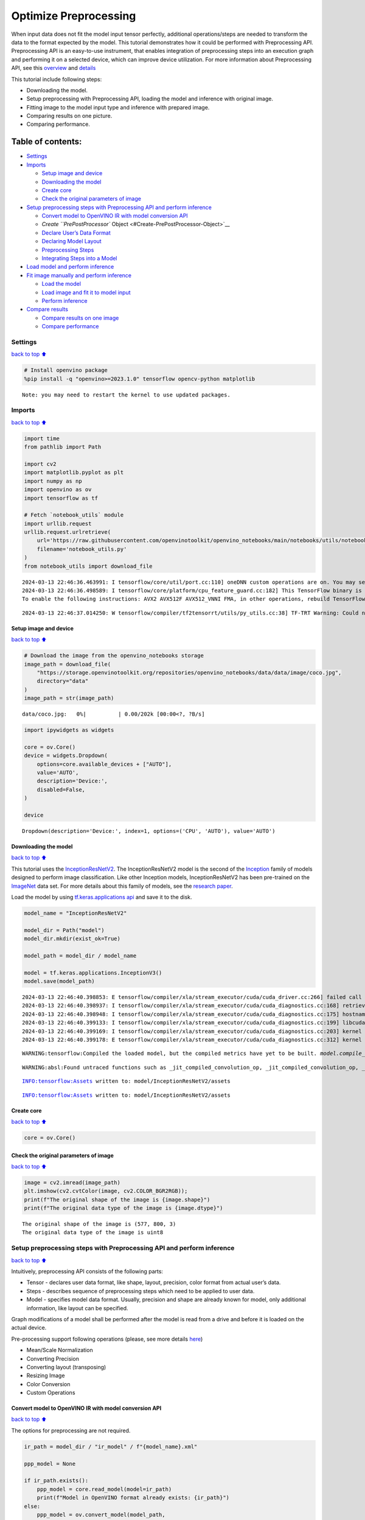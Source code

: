 Optimize Preprocessing
======================

When input data does not fit the model input tensor perfectly,
additional operations/steps are needed to transform the data to the
format expected by the model. This tutorial demonstrates how it could be
performed with Preprocessing API. Preprocessing API is an easy-to-use
instrument, that enables integration of preprocessing steps into an
execution graph and performing it on a selected device, which can
improve device utilization. For more information about Preprocessing
API, see this
`overview <https://docs.openvino.ai/2024/openvino-workflow/running-inference/optimize-inference/optimize-preprocessing.html#>`__
and
`details <https://docs.openvino.ai/2024/openvino-workflow/running-inference/optimize-inference/optimize-preprocessing/preprocessing-api-details.html>`__

This tutorial include following steps:

-  Downloading the model.
-  Setup preprocessing with Preprocessing API, loading the model and
   inference with original image.
-  Fitting image to the model input type and inference with prepared
   image.
-  Comparing results on one picture.
-  Comparing performance.

Table of contents:
^^^^^^^^^^^^^^^^^^

-  `Settings <#Settings>`__
-  `Imports <#Imports>`__

   -  `Setup image and device <#Setup-image-and-device>`__
   -  `Downloading the model <#Downloading-the-model>`__
   -  `Create core <#Create-core>`__
   -  `Check the original parameters of
      image <#Check-the-original-parameters-of-image>`__

-  `Setup preprocessing steps with Preprocessing API and perform
   inference <#Setup-preprocessing-steps-with-Preprocessing-API-and-perform-inference>`__

   -  `Convert model to OpenVINO IR with model conversion
      API <#Convert-model-to-OpenVINO-IR-with-model-conversion-API>`__
   -  `Create ``PrePostProcessor``
      Object <#Create-PrePostProcessor-Object>`__
   -  `Declare User’s Data Format <#Declare-User’s-Data-Format>`__
   -  `Declaring Model Layout <#Declaring-Model-Layout>`__
   -  `Preprocessing Steps <#Preprocessing-Steps>`__
   -  `Integrating Steps into a
      Model <#Integrating-Steps-into-a-Model>`__

-  `Load model and perform
   inference <#Load-model-and-perform-inference>`__
-  `Fit image manually and perform
   inference <#Fit-image-manually-and-perform-inference>`__

   -  `Load the model <#Load-the-model>`__
   -  `Load image and fit it to model
      input <#Load-image-and-fit-it-to-model-input>`__
   -  `Perform inference <#Perform-inference>`__

-  `Compare results <#Compare-results>`__

   -  `Compare results on one image <#Compare-results-on-one-image>`__
   -  `Compare performance <#Compare-performance>`__

Settings
--------

`back to top ⬆️ <#Table-of-contents:>`__

.. code:: ipython3

    # Install openvino package
    %pip install -q "openvino>=2023.1.0" tensorflow opencv-python matplotlib


.. parsed-literal::

    Note: you may need to restart the kernel to use updated packages.


Imports
-------

`back to top ⬆️ <#Table-of-contents:>`__

.. code:: ipython3

    import time
    from pathlib import Path
    
    import cv2
    import matplotlib.pyplot as plt
    import numpy as np
    import openvino as ov
    import tensorflow as tf
    
    # Fetch `notebook_utils` module
    import urllib.request
    urllib.request.urlretrieve(
        url='https://raw.githubusercontent.com/openvinotoolkit/openvino_notebooks/main/notebooks/utils/notebook_utils.py',
        filename='notebook_utils.py'
    )
    from notebook_utils import download_file


.. parsed-literal::

    2024-03-13 22:46:36.463991: I tensorflow/core/util/port.cc:110] oneDNN custom operations are on. You may see slightly different numerical results due to floating-point round-off errors from different computation orders. To turn them off, set the environment variable `TF_ENABLE_ONEDNN_OPTS=0`.
    2024-03-13 22:46:36.498589: I tensorflow/core/platform/cpu_feature_guard.cc:182] This TensorFlow binary is optimized to use available CPU instructions in performance-critical operations.
    To enable the following instructions: AVX2 AVX512F AVX512_VNNI FMA, in other operations, rebuild TensorFlow with the appropriate compiler flags.


.. parsed-literal::

    2024-03-13 22:46:37.014250: W tensorflow/compiler/tf2tensorrt/utils/py_utils.cc:38] TF-TRT Warning: Could not find TensorRT


Setup image and device
~~~~~~~~~~~~~~~~~~~~~~

`back to top ⬆️ <#Table-of-contents:>`__

.. code:: ipython3

    # Download the image from the openvino_notebooks storage
    image_path = download_file(
        "https://storage.openvinotoolkit.org/repositories/openvino_notebooks/data/data/image/coco.jpg",
        directory="data"
    )
    image_path = str(image_path)



.. parsed-literal::

    data/coco.jpg:   0%|          | 0.00/202k [00:00<?, ?B/s]


.. code:: ipython3

    import ipywidgets as widgets
    
    core = ov.Core()
    device = widgets.Dropdown(
        options=core.available_devices + ["AUTO"],
        value='AUTO',
        description='Device:',
        disabled=False,
    )
    
    device




.. parsed-literal::

    Dropdown(description='Device:', index=1, options=('CPU', 'AUTO'), value='AUTO')



Downloading the model
~~~~~~~~~~~~~~~~~~~~~

`back to top ⬆️ <#Table-of-contents:>`__

This tutorial uses the
`InceptionResNetV2 <https://www.tensorflow.org/api_docs/python/tf/keras/applications/inception_resnet_v2>`__.
The InceptionResNetV2 model is the second of the
`Inception <https://github.com/tensorflow/tpu/tree/master/models/experimental/inception>`__
family of models designed to perform image classification. Like other
Inception models, InceptionResNetV2 has been pre-trained on the
`ImageNet <https://image-net.org/>`__ data set. For more details about
this family of models, see the `research
paper <https://arxiv.org/abs/1602.07261>`__.

Load the model by using `tf.keras.applications
api <https://www.tensorflow.org/api_docs/python/tf/keras/applications/inception_resnet_v2>`__
and save it to the disk.

.. code:: ipython3

    model_name = "InceptionResNetV2"
    
    model_dir = Path("model")
    model_dir.mkdir(exist_ok=True)
    
    model_path = model_dir / model_name
    
    model = tf.keras.applications.InceptionV3()
    model.save(model_path)


.. parsed-literal::

    2024-03-13 22:46:40.398853: E tensorflow/compiler/xla/stream_executor/cuda/cuda_driver.cc:266] failed call to cuInit: CUDA_ERROR_COMPAT_NOT_SUPPORTED_ON_DEVICE: forward compatibility was attempted on non supported HW
    2024-03-13 22:46:40.398937: I tensorflow/compiler/xla/stream_executor/cuda/cuda_diagnostics.cc:168] retrieving CUDA diagnostic information for host: iotg-dev-workstation-07
    2024-03-13 22:46:40.398948: I tensorflow/compiler/xla/stream_executor/cuda/cuda_diagnostics.cc:175] hostname: iotg-dev-workstation-07
    2024-03-13 22:46:40.399133: I tensorflow/compiler/xla/stream_executor/cuda/cuda_diagnostics.cc:199] libcuda reported version is: 470.223.2
    2024-03-13 22:46:40.399169: I tensorflow/compiler/xla/stream_executor/cuda/cuda_diagnostics.cc:203] kernel reported version is: 470.182.3
    2024-03-13 22:46:40.399178: E tensorflow/compiler/xla/stream_executor/cuda/cuda_diagnostics.cc:312] kernel version 470.182.3 does not match DSO version 470.223.2 -- cannot find working devices in this configuration


.. parsed-literal::

    WARNING:tensorflow:Compiled the loaded model, but the compiled metrics have yet to be built. `model.compile_metrics` will be empty until you train or evaluate the model.


.. parsed-literal::

    WARNING:absl:Found untraced functions such as _jit_compiled_convolution_op, _jit_compiled_convolution_op, _jit_compiled_convolution_op, _jit_compiled_convolution_op, _jit_compiled_convolution_op while saving (showing 5 of 94). These functions will not be directly callable after loading.


.. parsed-literal::

    INFO:tensorflow:Assets written to: model/InceptionResNetV2/assets


.. parsed-literal::

    INFO:tensorflow:Assets written to: model/InceptionResNetV2/assets


Create core
~~~~~~~~~~~

`back to top ⬆️ <#Table-of-contents:>`__

.. code:: ipython3

    core = ov.Core()

Check the original parameters of image
~~~~~~~~~~~~~~~~~~~~~~~~~~~~~~~~~~~~~~

`back to top ⬆️ <#Table-of-contents:>`__

.. code:: ipython3

    image = cv2.imread(image_path)
    plt.imshow(cv2.cvtColor(image, cv2.COLOR_BGR2RGB));
    print(f"The original shape of the image is {image.shape}")
    print(f"The original data type of the image is {image.dtype}")


.. parsed-literal::

    The original shape of the image is (577, 800, 3)
    The original data type of the image is uint8



.. image:: 118-optimize-preprocessing-with-output_files/118-optimize-preprocessing-with-output_14_1.png


Setup preprocessing steps with Preprocessing API and perform inference
----------------------------------------------------------------------

`back to top ⬆️ <#Table-of-contents:>`__

Intuitively, preprocessing API consists of the following parts:

-  Tensor - declares user data format, like shape, layout, precision,
   color format from actual user’s data.
-  Steps - describes sequence of preprocessing steps which need to be
   applied to user data.
-  Model - specifies model data format. Usually, precision and shape are
   already known for model, only additional information, like layout can
   be specified.

Graph modifications of a model shall be performed after the model is
read from a drive and before it is loaded on the actual device.

Pre-processing support following operations (please, see more details
`here <https://docs.openvino.ai/2024/api/c_cpp_api/group__ov__dev__exec__model.html#_CPPv3N2ov10preprocess15PreProcessStepsD0Ev>`__)

-  Mean/Scale Normalization
-  Converting Precision
-  Converting layout (transposing)
-  Resizing Image
-  Color Conversion
-  Custom Operations

Convert model to OpenVINO IR with model conversion API
~~~~~~~~~~~~~~~~~~~~~~~~~~~~~~~~~~~~~~~~~~~~~~~~~~~~~~

`back to top ⬆️ <#Table-of-contents:>`__

The options for preprocessing are not required.

.. code:: ipython3

    ir_path = model_dir / "ir_model" / f"{model_name}.xml"
    
    ppp_model = None
    
    if ir_path.exists():
        ppp_model = core.read_model(model=ir_path)
        print(f"Model in OpenVINO format already exists: {ir_path}")
    else: 
        ppp_model = ov.convert_model(model_path,
                                     input=[1,299,299,3])
        ov.save_model(ppp_model, str(ir_path))

Create ``PrePostProcessor`` Object
~~~~~~~~~~~~~~~~~~~~~~~~~~~~~~~~~~

`back to top ⬆️ <#Table-of-contents:>`__

The
```PrePostProcessor()`` <https://docs.openvino.ai/2024/api/c_cpp_api/classov_1_1preprocess_1_1_pre_post_processor.html>`__
class enables specifying the preprocessing and postprocessing steps for
a model.

.. code:: ipython3

    from openvino.preprocess import PrePostProcessor
    
    ppp = PrePostProcessor(ppp_model)

Declare User’s Data Format
~~~~~~~~~~~~~~~~~~~~~~~~~~

`back to top ⬆️ <#Table-of-contents:>`__

To address particular input of a model/preprocessor, use the
``PrePostProcessor.input(input_name)`` method. If the model has only one
input, then simple ``PrePostProcessor.input()`` will get a reference to
pre-processing builder for this input (a tensor, the steps, a model). In
general, when a model has multiple inputs/outputs, each one can be
addressed by a tensor name or by its index. By default, information
about user’s input tensor will be initialized to same data
(type/shape/etc) as model’s input parameter. User application can
override particular parameters according to application’s data. Refer to
the following
`page <https://docs.openvino.ai/2024/api/c_cpp_api/group__ov__dev__exec__model.html#_CPPv3N2ov10preprocess9InputInfo6tensorEv>`__
for more information about parameters for overriding.

Below is all the specified input information:

-  Precision is ``U8`` (unsigned 8-bit integer).
-  Size is non-fixed, setup of one determined shape size can be done
   with ``.set_shape([1, 577, 800, 3])``
-  Layout is ``“NHWC”``. It means, for example: height=577, width=800,
   channels=3.

The height and width are necessary for resizing, and channels are needed
for mean/scale normalization.

.. code:: ipython3

    # setup formant of data
    ppp.input().tensor().set_element_type(ov.Type.u8)\
                        .set_spatial_dynamic_shape()\
                        .set_layout(ov.Layout('NHWC'))




.. parsed-literal::

    <openvino._pyopenvino.preprocess.InputTensorInfo at 0x7fe3fc4970b0>



Declaring Model Layout
~~~~~~~~~~~~~~~~~~~~~~

`back to top ⬆️ <#Table-of-contents:>`__

Model input already has information about precision and shape.
Preprocessing API is not intended to modify this. The only thing that
may be specified is input data
`layout <https://docs.openvino.ai/2024/openvino-workflow/running-inference/optimize-inference/optimize-preprocessing/layout-api-overview.html>`__.

.. code:: ipython3

    input_layer_ir = next(iter(ppp_model.inputs))
    print(f"The input shape of the model is {input_layer_ir.shape}")
    
    ppp.input().model().set_layout(ov.Layout('NHWC'))


.. parsed-literal::

    The input shape of the model is [1,299,299,3]




.. parsed-literal::

    <openvino._pyopenvino.preprocess.InputModelInfo at 0x7fe3fc4973f0>



Preprocessing Steps
~~~~~~~~~~~~~~~~~~~

`back to top ⬆️ <#Table-of-contents:>`__

Now, the sequence of preprocessing steps can be defined. For more
information about preprocessing steps, see
`here <https://docs.openvino.ai/2024/api/ie_python_api/_autosummary/openvino.preprocess.PreProcessSteps.html>`__.

Perform the following:

-  Convert ``U8`` to ``FP32`` precision.
-  Resize to height/width of a model. Be aware that if a model accepts
   dynamic size, for example, ``{?, 3, ?, ?}`` resize will not know how
   to resize the picture. Therefore, in this case, target height/ width
   should be specified. For more details, see also the
   ```PreProcessSteps.resize()`` <https://docs.openvino.ai/2024/api/ie_python_api/_autosummary/openvino.preprocess.PreProcessSteps.html#openvino.preprocess.PreProcessSteps.resize>`__.
-  Subtract mean from each channel.
-  Divide each pixel data to appropriate scale value.

There is no need to specify conversion layout. If layouts are different,
then such conversion will be added explicitly.

.. code:: ipython3

    from openvino.preprocess import ResizeAlgorithm
    
    ppp.input().preprocess().convert_element_type(ov.Type.f32) \
                            .resize(ResizeAlgorithm.RESIZE_LINEAR)\
                            .mean([127.5,127.5,127.5])\
                            .scale([127.5,127.5,127.5])




.. parsed-literal::

    <openvino._pyopenvino.preprocess.PreProcessSteps at 0x7fe3a5a9d670>



Integrating Steps into a Model
~~~~~~~~~~~~~~~~~~~~~~~~~~~~~~

`back to top ⬆️ <#Table-of-contents:>`__

Once the preprocessing steps have been finished, the model can be
finally built. It is possible to display ``PrePostProcessor``
configuration for debugging purposes.

.. code:: ipython3

    print(f'Dump preprocessor: {ppp}')
    model_with_preprocess = ppp.build()


.. parsed-literal::

    Dump preprocessor: Input "input_1":
        User's input tensor: [1,?,?,3], [N,H,W,C], u8
        Model's expected tensor: [1,299,299,3], [N,H,W,C], f32
        Pre-processing steps (4):
          convert type (f32): ([1,?,?,3], [N,H,W,C], u8) -> ([1,?,?,3], [N,H,W,C], f32)
          resize to model width/height: ([1,?,?,3], [N,H,W,C], f32) -> ([1,299,299,3], [N,H,W,C], f32)
          mean (127.5,127.5,127.5): ([1,299,299,3], [N,H,W,C], f32) -> ([1,299,299,3], [N,H,W,C], f32)
          scale (127.5,127.5,127.5): ([1,299,299,3], [N,H,W,C], f32) -> ([1,299,299,3], [N,H,W,C], f32)
    


Load model and perform inference
--------------------------------

`back to top ⬆️ <#Table-of-contents:>`__

.. code:: ipython3

    def prepare_image_api_preprocess(image_path, model=None):
        image = cv2.imread(image_path)
        input_tensor = np.expand_dims(image, 0)
        return input_tensor
    
    
    compiled_model_with_preprocess_api = core.compile_model(model=ppp_model, device_name=device.value)
    
    ppp_output_layer = compiled_model_with_preprocess_api.output(0)
    
    ppp_input_tensor = prepare_image_api_preprocess(image_path)
    results = compiled_model_with_preprocess_api(ppp_input_tensor)[ppp_output_layer][0]

Fit image manually and perform inference
----------------------------------------

`back to top ⬆️ <#Table-of-contents:>`__

Load the model
~~~~~~~~~~~~~~

`back to top ⬆️ <#Table-of-contents:>`__

.. code:: ipython3

    model = core.read_model(model=ir_path)
    compiled_model = core.compile_model(model=model, device_name=device.value)

Load image and fit it to model input
~~~~~~~~~~~~~~~~~~~~~~~~~~~~~~~~~~~~

`back to top ⬆️ <#Table-of-contents:>`__

.. code:: ipython3

    def manual_image_preprocessing(path_to_image, compiled_model):
        input_layer_ir = next(iter(compiled_model.inputs))
    
        # N, H, W, C = batch size, height, width, number of channels
        N, H, W, C = input_layer_ir.shape
        
        # load  image, image will be resized to model input size and converted to RGB
        img = tf.keras.preprocessing.image.load_img(image_path, target_size=(H, W), color_mode='rgb')
    
        x = tf.keras.preprocessing.image.img_to_array(img)
        x = np.expand_dims(x, axis=0)
    
        # will scale input pixels between -1 and 1
        input_tensor = tf.keras.applications.inception_resnet_v2.preprocess_input(x)
    
        return input_tensor
    
    
    input_tensor = manual_image_preprocessing(image_path, compiled_model)
    print(f"The shape of the image is {input_tensor.shape}")
    print(f"The data type of the image is {input_tensor.dtype}")


.. parsed-literal::

    The shape of the image is (1, 299, 299, 3)
    The data type of the image is float32


Perform inference
~~~~~~~~~~~~~~~~~

`back to top ⬆️ <#Table-of-contents:>`__

.. code:: ipython3

    output_layer = compiled_model.output(0)
    
    result = compiled_model(input_tensor)[output_layer]

Compare results
---------------

`back to top ⬆️ <#Table-of-contents:>`__

Compare results on one image
~~~~~~~~~~~~~~~~~~~~~~~~~~~~

`back to top ⬆️ <#Table-of-contents:>`__

.. code:: ipython3

    def check_results(input_tensor, compiled_model, imagenet_classes):
        output_layer = compiled_model.output(0)
    
        results = compiled_model(input_tensor)[output_layer][0]
    
        top_indices = np.argsort(results)[-5:][::-1]
        top_softmax = results[top_indices]
    
        for index, softmax_probability in zip(top_indices, top_softmax):
            print(f"{imagenet_classes[index]}, {softmax_probability:.5f}")
    
        return top_indices, top_softmax
    
    
    # Convert the inference result to a class name.
    imagenet_filename = download_file(
        "https://storage.openvinotoolkit.org/repositories/openvino_notebooks/data/data/datasets/imagenet/imagenet_2012.txt",
        directory="data"
    )
    imagenet_classes = imagenet_filename.read_text().splitlines()
    imagenet_classes = ['background'] + imagenet_classes
    
    # get result for inference with preprocessing api
    print("Result of inference with Preprocessing API:")
    res = check_results(ppp_input_tensor, compiled_model_with_preprocess_api, imagenet_classes)
    
    print("\n")
    
    # get result for inference with the manual preparing of the image
    print("Result of inference with manual image setup:")
    res = check_results(input_tensor, compiled_model, imagenet_classes)



.. parsed-literal::

    data/imagenet_2012.txt:   0%|          | 0.00/30.9k [00:00<?, ?B/s]


.. parsed-literal::

    Result of inference with Preprocessing API:
    n02099601 golden retriever, 0.80560
    n02098413 Lhasa, Lhasa apso, 0.10039
    n02108915 French bulldog, 0.01915
    n02111129 Leonberg, 0.00825
    n02097047 miniature schnauzer, 0.00294
    
    
    Result of inference with manual image setup:
    n02098413 Lhasa, Lhasa apso, 0.76843
    n02099601 golden retriever, 0.19322
    n02111129 Leonberg, 0.00720
    n02097047 miniature schnauzer, 0.00287
    n02100877 Irish setter, red setter, 0.00115


Compare performance
~~~~~~~~~~~~~~~~~~~

`back to top ⬆️ <#Table-of-contents:>`__

.. code:: ipython3

    def check_performance(compiled_model, preprocessing_function=None):
        num_images = 1000
    
        start = time.perf_counter()
    
        for _ in range(num_images):
            input_tensor = preprocessing_function(image_path, compiled_model)
            compiled_model(input_tensor)
    
        end = time.perf_counter()
        time_ir = end - start
    
        return time_ir, num_images
    
    time_ir, num_images = check_performance(compiled_model, manual_image_preprocessing)
    print(
        f"IR model in OpenVINO Runtime/CPU with manual image preprocessing: {time_ir/num_images:.4f} "
        f"seconds per image, FPS: {num_images/time_ir:.2f}"
    )
    
    time_ir, num_images = check_performance(compiled_model_with_preprocess_api, prepare_image_api_preprocess)
    print(
        f"IR model in OpenVINO Runtime/CPU with preprocessing API: {time_ir/num_images:.4f} "
        f"seconds per image, FPS: {num_images/time_ir:.2f}"
    )


.. parsed-literal::

    IR model in OpenVINO Runtime/CPU with manual image preprocessing: 0.0153 seconds per image, FPS: 65.45


.. parsed-literal::

    IR model in OpenVINO Runtime/CPU with preprocessing API: 0.0182 seconds per image, FPS: 54.92


